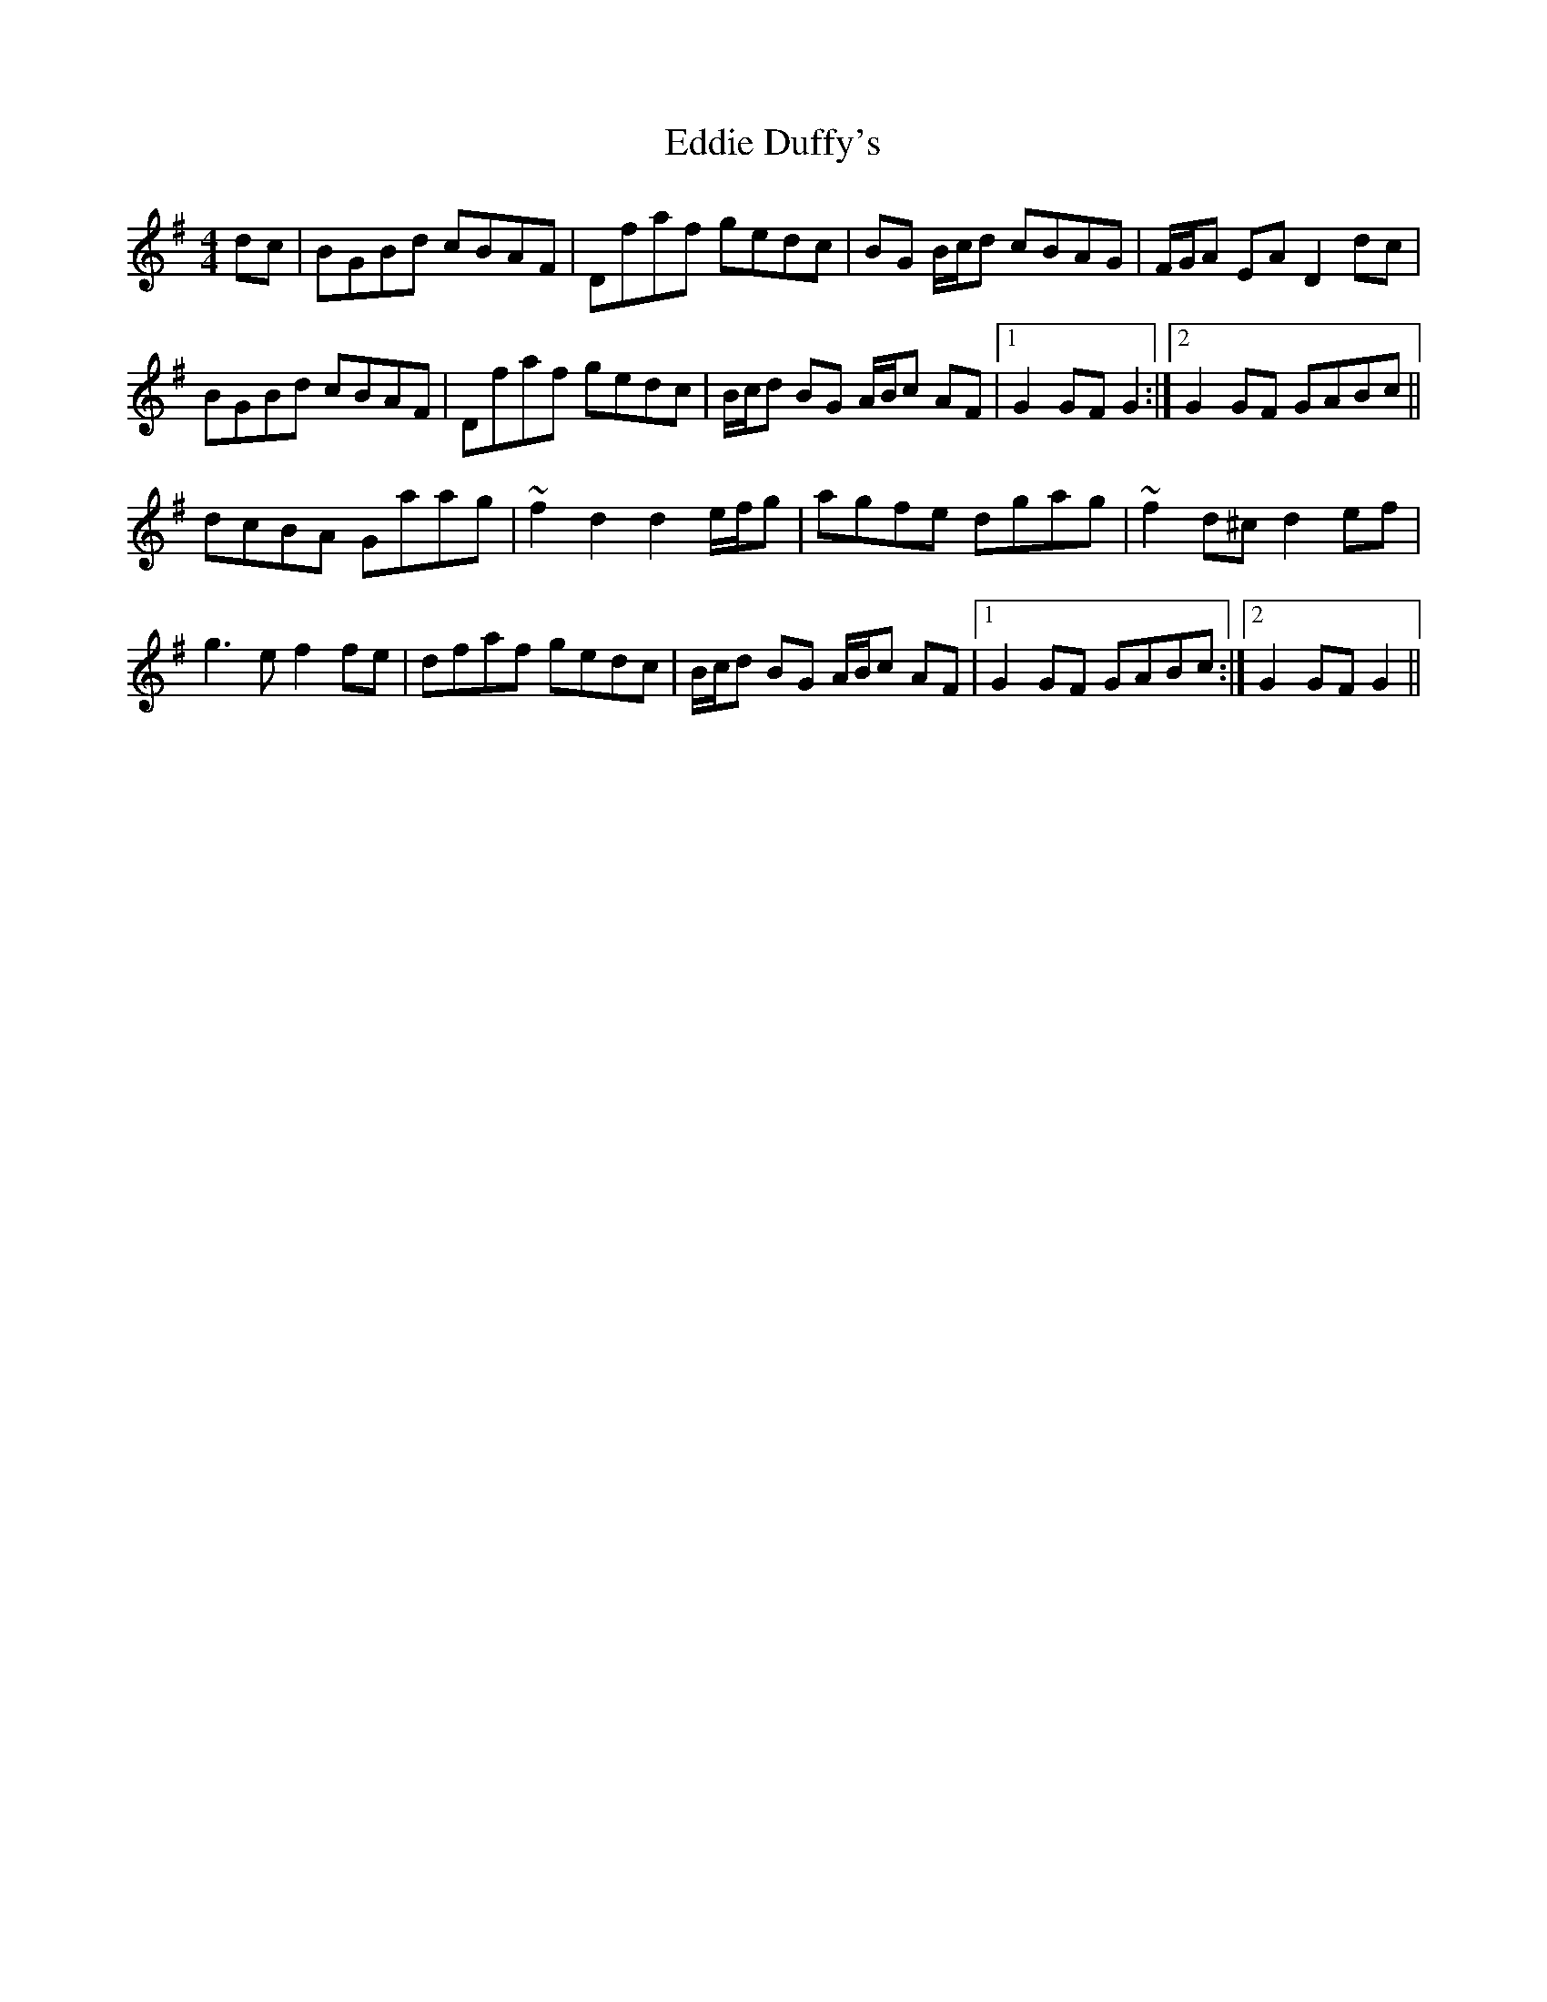 X: 11495
T: Eddie Duffy's
R: hornpipe
M: 4/4
K: Gmajor
dc|BGBd cBAF|Dfaf gedc|BG B/c/d cBAG|F/G/A EA D2dc|
BGBd cBAF|Dfaf gedc|B/c/d BG A/B/c AF|1 G2GF G2:|2 G2GF GABc||
dcBA Gaag|~f2d2 d2 e/f/g|agfe dgag|~f2d^c d2ef|
g3e f2fe|dfaf gedc|B/c/d BG A/B/c AF|1 G2GF GABc:|2 G2GF G2||

